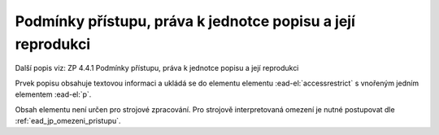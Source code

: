 .. _ead_item_types_accessrestrict:

==================================================================
Podmínky přístupu, práva k jednotce popisu a její reprodukci
==================================================================

Další popis viz: ZP 4.4.1 Podmínky přístupu, práva k jednotce popisu a její reprodukci

Prvek popisu obsahuje textovou informaci a ukládá se do elementu 
elementu :ead-el:`accessrestrict` s vnořeným jedním elementem :ead-el:`p`.

Obsah elementu není určen pro strojové zpracování. Pro strojově interpretovaná 
omezení je nutné postupovat dle :ref:`ead_jp_omezeni_pristupu`.


.. code-block:: xml
  :caption: Příklad zápisu podmínek přístupu, práv k jednotce popisu a její reprodukci

  <ead:accessrestrict><ead:p>Evidence zemědělských pozemků</ead:p></ead:accessrestrict>
